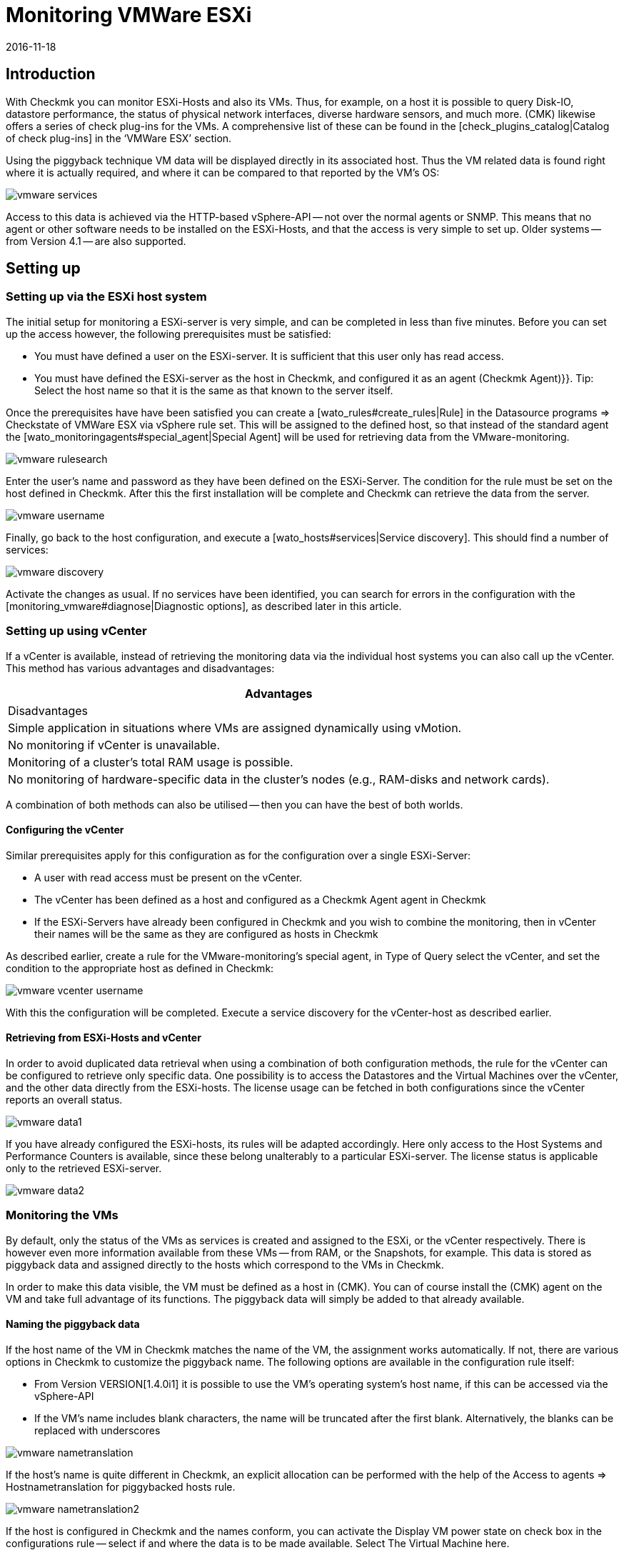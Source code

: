 = Monitoring VMWare ESXi
:revdate: 2016-11-18
:title: Monitoring VMWare ESXi
:description: With Checkmk you can monitor a vCenter, its ESXi hosts and also the VMs without requiring extra agents. Details of the configuration are described here.


== Introduction

With Checkmk you can monitor ESXi-Hosts and also its VMs. Thus, for example,
on a host it is possible to query Disk-IO, datastore performance, the status
of physical network interfaces, diverse hardware sensors, and much more.
(CMK) likewise offers a series of check plug-ins for the VMs.
A comprehensive list of these can be found in the
[check_plugins_catalog|Catalog of check plug-ins] in
the ‘VMWare ESX’ section.

Using the piggyback technique VM data will be displayed directly in
its associated host. Thus the VM related data is found right where it is actually
required, and where it can be compared to that reported by the VM’s OS:

image::bilder/vmware_services.png[]

Access to this data is achieved via the HTTP-based vSphere-API -- not over the
normal agents or SNMP. This means that no agent or other software needs to be
installed on the ESXi-Hosts, and that the access is very simple to set up.
Older systems -- from Version 4.1 -- are also supported.

== Setting up

=== Setting up via the ESXi host system

The initial setup for monitoring a ESXi-server is very simple, and can be completed
in less than five minutes. Before you can set up the access however, the following
prerequisites must be satisfied:

* You must have defined a user on the ESXi-server. It is sufficient that this user only has read access.
* You must have defined the ESXi-server as the host in Checkmk, and configured it as an agent [.guihints]#(Checkmk Agent)}}.# Tip: Select the host name so that it is the same as that known to the server itself.


Once the prerequisites have have been satisfied you can create a [wato_rules#create_rules|Rule] in the
[.guihints]#Datasource programs => Checkstate of VMWare ESX via vSphere# rule set.
This will be assigned to the defined host, so that instead of the
standard agent the [wato_monitoringagents#special_agent|Special Agent]
will be used for retrieving data from the VMware-monitoring.

image::bilder/vmware_rulesearch.png[]

Enter the user’s name and password as they have been defined on the ESXi-Server.
The condition for the rule must be set on the host defined in Checkmk.
After this the first installation will be complete and Checkmk can retrieve
the data from the server.

image::bilder/vmware_username.png[]

Finally, go back to the host configuration, and execute a [wato_hosts#services|Service discovery].
This should find a number of services:

image::bilder/vmware_discovery.png[]

Activate the changes as usual.
If no services have been identified, you can search for errors in the configuration with
the [monitoring_vmware#diagnose|Diagnostic options], as described later in this article.


=== Setting up using vCenter

If a vCenter is available, instead of retrieving the monitoring data via the individual host systems you can also call up the vCenter. This method has various advantages and disadvantages:

[cols=, options="header"]
|===


|Advantages
|Disadvantages


|Simple application in situations where VMs are assigned dynamically using vMotion.
|No monitoring if vCenter is unavailable.


|Monitoring of a cluster’s total RAM usage is possible.
|No monitoring of hardware-specific data in the cluster’s nodes (e.g., RAM-disks and network cards).

|===

A combination of both methods can also be utilised --
then you can have the best of both worlds.

==== Configuring the vCenter

Similar prerequisites apply for this configuration as for the
configuration over a single ESXi-Server:

* A user with read access must be present on the vCenter.
* The vCenter has been defined as a host and configured as a [.guihints]#Checkmk Agent# agent in Checkmk
* If the ESXi-Servers have already been configured in Checkmk and you wish to combine the monitoring, then in vCenter their names will be the same as they are configured as hosts in Checkmk

As described earlier, create a rule for the VMware-monitoring’s special agent,
in [.guihints]#Type of Query# select the vCenter, and set the condition to the appropriate
host as defined in Checkmk:

image::bilder/vmware_vcenter_username.png[]

With this the configuration will be completed.
Execute a service discovery for the vCenter-host as described earlier.

[#datasource_combination]

==== Retrieving from ESXi-Hosts and vCenter

In order to avoid duplicated data retrieval when using a combination of both
configuration methods, the rule for the vCenter can be configured to retrieve
only specific data. One possibility is to access the [.guihints]#Datastores# and
the [.guihints]#Virtual Machines# over the vCenter, and the other data directly
from the ESXi-hosts. The license usage can be fetched in both configurations
since the vCenter reports an overall status.

image::bilder/vmware_data1.png[]

If you have already configured the ESXi-hosts, its rules will be adapted accordingly.
Here only access to the [.guihints]#Host Systems# and [.guihints]#Performance Counters# is available,
since these belong unalterably to a particular ESXi-server.
The license status is applicable only to the retrieved ESXi-server.

image::bilder/vmware_data2.png[]

=== Monitoring the VMs

By default, only the status of the VMs as services is created and assigned to the
ESXi, or the vCenter respectively. There is however even more information available from
these VMs -- from RAM, or the Snapshots, for example.
This data is stored as piggyback data and assigned directly to the hosts which correspond to the VMs in Checkmk.

In order to make this data visible, the VM must be defined as a host in
(CMK). You can of course install the (CMK) agent on the VM and take full
advantage of its functions. The piggyback data will simply be added to that
already available.

[#rename_piggyback]

==== Naming the piggyback data

If the host name of the VM in Checkmk matches the name of the VM, the assignment works automatically. If not, there are various options in Checkmk to customize the piggyback name. The following options are available in the configuration rule itself:

* From Version VERSION[1.4.0i1] it is possible to use the VM’s operating system’s host name, if this can be accessed via the vSphere-API
* If the VM’s name includes blank characters, the name will be truncated after the first blank. Alternatively, the blanks can be replaced with underscores

image::bilder/vmware_nametranslation.png[]

If the host’s name is quite different in Checkmk, an explicit allocation can be
performed with the help of the [.guihints]#Access to agents => Hostnametranslation for piggybacked hosts# rule.

image::bilder/vmware_nametranslation2.png[]

If the host is configured in Checkmk and the names conform, you can activate the
[.guihints]#Display VM power state on# check box in the configurations rule --
select if and where the data is to be made available.
Select [.guihints]#The Virtual Machine# here.

image::bilder/vmware_vms.png[]

With a service discovery on the host(s) the new services will now be identified and
can be activated. Be aware that the information from the services could differ
from one another. The ESXi-Server will see a virtual machine’s RAM usage differently
to how the machine’s own OS reports it.

image::bilder/vmware_services.png[]

[#diagnose]
== Diagnostic options

When searching for the source of an error there are a number of ‘ports of call’.
Since the data comes from the ESXi-/vCenter-Server, this is a logical place to start
searching for the error. Later it is important that the the data gets to the
(CMK)-Server, and can be correctly processed and displayed there.

==== For problems with an ESXi-/vCenter-Server configuration:

With the `curl` command you can verify whether the server is accessible from
the monitoring:

[source,bash]
----
OMD[mysite]:~$ curl -Ik https://myESXhost.my-domain.net
HTTP/1.1 200 OK
Date: Fri, 4 Nov 2016 14:29:31 GMT
Connection: Keep-Alive
Content-Type: text/html
X-Frame-Options: DENY
Content-Length: 5426
----

Whether the access data has been entered correctly -- and whether Checkmk can access the host --
can be tested on the console with the Special-Agent. Use the `--help` or `-h` option
to receive a complete list of the available options. In the example, with the aid
of `grep` the output was limited to a specific section and the first four
lines following it -- you can omit this in order to receive a complete output,
or filter for another:

[source,bash]
----
OMD[mysite]:~$ share/check_mk/agents/special/agent_vsphere --debug --user myesxuser --secret myesxpassword -D myESXhost | grep -A4 esx_vsphere_objects
<<<esx_vsphere_objects:sep(9)>>>
hostsystem      myESXhost           poweredOn
hostsystem      myESXhost2          poweredOn
virtualmachine  myVM123             myESXhost   poweredOn
virtualmachine  myVM126             myESXhost   poweredOn
----

Whether Checkmk can access the host can be verified on the console. Here the output is
also limited to five lines:

[source,bash]
----
OMD[mysite]:~$ cmk -d myESXhost | grep -A4 esx_vsphere_objects
<<<esx_vsphere_objects:sep(9)>>>
hostsystem      myESXhost           poweredOn
hostsystem      myESXhost2          poweredOn
virtualmachine  myVM123             myESXhost   poweredOn
virtualmachine  myVM126             myESXhost   poweredOn
----

Alternatively, you can carry out the test on the host’s diagnostic page in WATO:

image::bilder/vmware_agent_test.png[]

If everything works up to this point the output should have been saved to a
temporary directory. Whether such a file has been produced, and whether the
content is correct can be determined with the following:

[source,bash]
----
OMD[mysite]:~$ ll tmp/check_mk/cache/myESXhost
-rw-r--r-- 1 mysite mysite 17703 Nov  4 15:42 myESXhost
OMD[mysite]:~$ head -n5 tmp/check_mk/cache/myESXhost
<<<esx_systeminfo>>>
Version: 6.0
AgentOS: VMware ESXi
<<<esx_systeminfo>>>
vendor VMware, Inc.
----

==== Problems with piggyback data:

(CMK) creates a directory containing a text file for each host. In this text
file can be found the data which is to be allocated to the hosts.

[source,bash]
----
OMD[mysite]:~$ ll tmp/check_mk/piggyback/
total 0
drwxr-xr-x 2 mysite mysite 60 Nov  4 15:51 myVM123/
drwxr-xr-x 2 mysite mysite 60 Nov  4 15:51 myVM124/
drwxr-xr-x 2 mysite mysite 60 Nov  4 15:51 myVM126/
drwxr-xr-x 2 mysite mysite 60 Nov  4 15:51 myESXhost2/
OMD[mysite]:~$ ll tmp/check_mk/piggyback/myVM123/
-rw-r--r-- 1 mysite mysite 1050 Nov  4 15:51 myESXhost
----

If these directories or files are absent they have not been created by the
Special-Agents. You can see if the VM’s data is included in the agent’s output.
Should this situation arise, look in the configuration rule for the ESXi-/vCenter-host to see if the
[monitoring_vmware#datasource_combination|data retrieval] has been activated.

[source,bash]
----
OMD[mysitemysite]:~$ :grep "<<<&ltmyVM123&gt>>>" tmp/check_mk/cache/myESXhost
<<<<myVM123>>>>
----

In the case of a very large number of such directories for piggyback data it
can be very difficult to find those that have no allocation to a host.
Here we provide a script with which unassigned piggyback hosts can easily be found:

[source,bash]
----
OMD[mysite]:~$ share/doc/check_mk/treasures/find_piggy_orphans
myESXhost2
----

From the script output it can be that Checkmk can’t find a host with the same
name to which it can allocate the data.
The piggyback names can however be [monitoring_vmware#rename_piggyback|altered]
in a number of ways.

== Files and directories

[cols=60, options="header"]
|===


|File Path
|Function


|`tmp/check_mk/piggyback/`
|WATO saves the piggyback data here. For each host a subfolder is created
with the host’s name -- this subfolder contains a text file with the host’s data.
The filename is the name of the host providing the data.


|`tmp/check_mk/cache/`
|Here the respective latest agent output from all hosts is temporarily saved.
The content of a host’s file is identical to the {{cmk -d myhost}} command.



|`share/check_mk/agents/special/agent_vsphere`
|The special agent for executing a query of ESXi and vCenter servers.
This script can also be executed manually for testing purposes.


|`share/doc/check_mk/treasures/find_piggy_orphans`
|A script for finding piggyback data that is not allocated to a host.

|===
